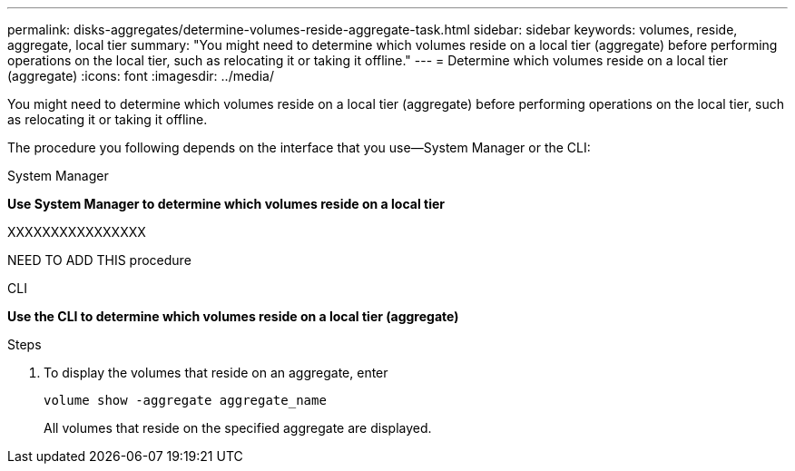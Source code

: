 ---
permalink: disks-aggregates/determine-volumes-reside-aggregate-task.html
sidebar: sidebar
keywords: volumes, reside, aggregate, local tier
summary: "You might need to determine which volumes reside on a local tier (aggregate) before performing operations on the local tier, such as relocating it or taking it offline."
---
= Determine which volumes reside on a local tier (aggregate)
:icons: font
:imagesdir: ../media/

[.lead]
You might need to determine which volumes reside on a local tier (aggregate) before performing operations on the local tier, such as relocating it or taking it offline.

The procedure you following depends on the interface that you use--System Manager or the CLI:

[role="tabbed-block"]
====
.System Manager
--
*Use System Manager to determine which volumes reside on a local tier*

XXXXXXXXXXXXXXXX

NEED TO ADD THIS procedure

--

.CLI

--
*Use the CLI to determine which volumes reside on a local tier (aggregate)*


.Steps

. To display the volumes that reside on an aggregate, enter
+
`volume show -aggregate aggregate_name`
+
All volumes that reside on the specified aggregate are displayed.
--
====

// IE-539, 24 MAY 2022, restructuring
